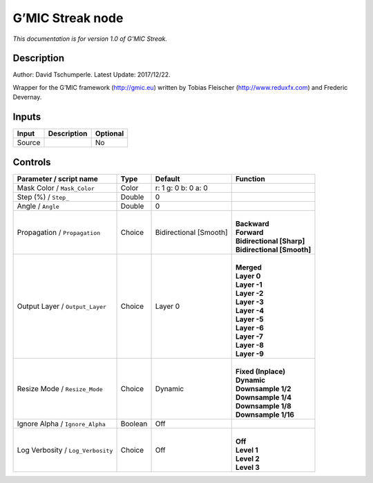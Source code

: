 .. _eu.gmic.Streak:

G’MIC Streak node
=================

*This documentation is for version 1.0 of G’MIC Streak.*

Description
-----------

Author: David Tschumperle. Latest Update: 2017/12/22.

Wrapper for the G’MIC framework (http://gmic.eu) written by Tobias Fleischer (http://www.reduxfx.com) and Frederic Devernay.

Inputs
------

+--------+-------------+----------+
| Input  | Description | Optional |
+========+=============+==========+
| Source |             | No       |
+--------+-------------+----------+

Controls
--------

.. tabularcolumns:: |>{\raggedright}p{0.2\columnwidth}|>{\raggedright}p{0.06\columnwidth}|>{\raggedright}p{0.07\columnwidth}|p{0.63\columnwidth}|

.. cssclass:: longtable

+-----------------------------------+---------+------------------------+------------------------------+
| Parameter / script name           | Type    | Default                | Function                     |
+===================================+=========+========================+==============================+
| Mask Color / ``Mask_Color``       | Color   | r: 1 g: 0 b: 0 a: 0    |                              |
+-----------------------------------+---------+------------------------+------------------------------+
| Step (%) / ``Step_``              | Double  | 0                      |                              |
+-----------------------------------+---------+------------------------+------------------------------+
| Angle / ``Angle``                 | Double  | 0                      |                              |
+-----------------------------------+---------+------------------------+------------------------------+
| Propagation / ``Propagation``     | Choice  | Bidirectional [Smooth] | |                            |
|                                   |         |                        | | **Backward**               |
|                                   |         |                        | | **Forward**                |
|                                   |         |                        | | **Bidirectional [Sharp]**  |
|                                   |         |                        | | **Bidirectional [Smooth]** |
+-----------------------------------+---------+------------------------+------------------------------+
| Output Layer / ``Output_Layer``   | Choice  | Layer 0                | |                            |
|                                   |         |                        | | **Merged**                 |
|                                   |         |                        | | **Layer 0**                |
|                                   |         |                        | | **Layer -1**               |
|                                   |         |                        | | **Layer -2**               |
|                                   |         |                        | | **Layer -3**               |
|                                   |         |                        | | **Layer -4**               |
|                                   |         |                        | | **Layer -5**               |
|                                   |         |                        | | **Layer -6**               |
|                                   |         |                        | | **Layer -7**               |
|                                   |         |                        | | **Layer -8**               |
|                                   |         |                        | | **Layer -9**               |
+-----------------------------------+---------+------------------------+------------------------------+
| Resize Mode / ``Resize_Mode``     | Choice  | Dynamic                | |                            |
|                                   |         |                        | | **Fixed (Inplace)**        |
|                                   |         |                        | | **Dynamic**                |
|                                   |         |                        | | **Downsample 1/2**         |
|                                   |         |                        | | **Downsample 1/4**         |
|                                   |         |                        | | **Downsample 1/8**         |
|                                   |         |                        | | **Downsample 1/16**        |
+-----------------------------------+---------+------------------------+------------------------------+
| Ignore Alpha / ``Ignore_Alpha``   | Boolean | Off                    |                              |
+-----------------------------------+---------+------------------------+------------------------------+
| Log Verbosity / ``Log_Verbosity`` | Choice  | Off                    | |                            |
|                                   |         |                        | | **Off**                    |
|                                   |         |                        | | **Level 1**                |
|                                   |         |                        | | **Level 2**                |
|                                   |         |                        | | **Level 3**                |
+-----------------------------------+---------+------------------------+------------------------------+

